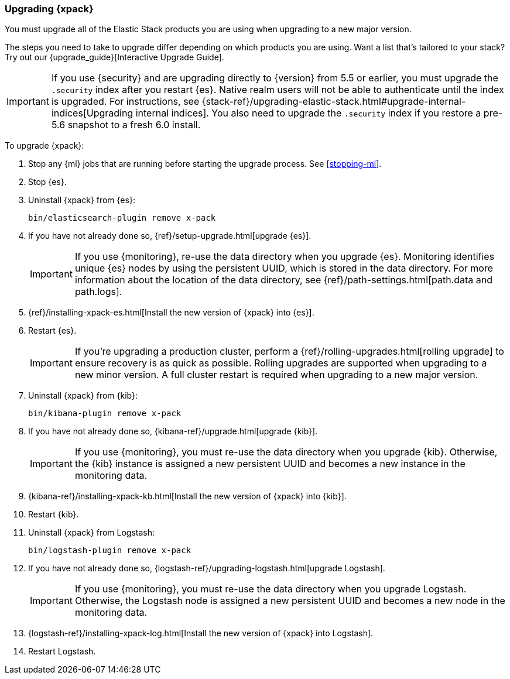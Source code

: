 [[xpack-upgrading]]
=== Upgrading {xpack}

You must upgrade all of the Elastic Stack products you are using when upgrading
to a new major version.

****
The steps you need to take to upgrade differ depending on which products you
are using. Want a list that's tailored to your stack? Try out our
{upgrade_guide}[Interactive Upgrade Guide].
****

IMPORTANT: If you use {security} and are upgrading directly to
{version} from 5.5 or earlier, you must upgrade the `.security` index
after you restart {es}. Native realm users will not be able to
authenticate until the index is upgraded. For instructions, see
{stack-ref}/upgrading-elastic-stack.html#upgrade-internal-indices[Upgrading
internal indices]. You also need to upgrade the `.security` index if
you restore a pre-5.6 snapshot to a fresh 6.0 install.

To upgrade {xpack}:

. Stop any {ml} jobs that are running before starting the upgrade process. See
<<stopping-ml>>.

. Stop {es}.

. Uninstall {xpack} from {es}:
+
[source,shell]
--------------------------------------------------
bin/elasticsearch-plugin remove x-pack
--------------------------------------------------

. If you have not already done so,
{ref}/setup-upgrade.html[upgrade {es}].
+
--
IMPORTANT: If you use {monitoring}, re-use the data directory when you upgrade
{es}. Monitoring identifies unique {es} nodes by using the persistent UUID, which
is stored in the data directory. For more information about the location of the
data directory, see {ref}/path-settings.html[path.data and path.logs].

--

. {ref}/installing-xpack-es.html[Install the new version of {xpack} into {es}].

. Restart {es}.
+
--
IMPORTANT:  If you're upgrading a production cluster, perform a
            {ref}/rolling-upgrades.html[rolling upgrade] to ensure recovery is
            as quick as possible. Rolling upgrades are supported when upgrading
            to a new minor version. A full cluster restart is required when
            upgrading to a new major version.

--

. Uninstall {xpack} from {kib}:
+
--
[source,shell]
--------------------------------------------------
bin/kibana-plugin remove x-pack
--------------------------------------------------
--

. If you have not already done so,
{kibana-ref}/upgrade.html[upgrade {kib}].
+
--
IMPORTANT: If you use {monitoring}, you must re-use the data directory when you
upgrade {kib}. Otherwise, the {kib} instance is assigned a new persistent UUID
and becomes a new instance in the monitoring data.

--

. {kibana-ref}/installing-xpack-kb.html[Install the new version of {xpack} into {kib}].

. Restart {kib}.

. Uninstall {xpack} from Logstash:
+
--
[source,shell]
----------------------------------------------------------
bin/logstash-plugin remove x-pack
----------------------------------------------------------
--

. If you have not already done so,
{logstash-ref}/upgrading-logstash.html[upgrade Logstash].
+
--
IMPORTANT: If you use {monitoring}, you must re-use the data directory when you
upgrade Logstash. Otherwise, the Logstash node is assigned a new persistent UUID
and becomes a new node in the monitoring data.

--

. {logstash-ref}/installing-xpack-log.html[Install the new version of {xpack} into Logstash].

. Restart Logstash.
